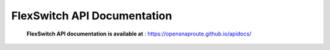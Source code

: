.. FlexSwitchApis documentation master file, created by
   sphinx-quickstart on Mon Sep 26 18:29:20 2016.
   You can adapt this file completely to your liking, but it should at least
   contain the root `toctree` directive.

FlexSwitch API Documentation
============================
    **FlexSwitch API documentation is available at** : https://opensnaproute.github.io/apidocs/
